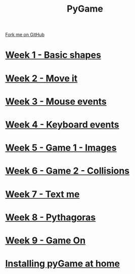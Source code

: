 #+STARTUP:indent
#+HTML_HEAD: <link rel="stylesheet" type="text/css" href="pages/css/styles.css"/>
#+HTML_HEAD_EXTRA: <link href='http://fonts.googleapis.com/css?family=Ubuntu+Mono|Ubuntu' rel='stylesheet' type='text/css'>
#+OPTIONS: f:nil author:nil num:nil creator:nil timestamp:nil  toc:nil
#+TITLE: PyGame
#+AUTHOR: Oliver Drayton and Paul Dougall


#+BEGIN_HTML
<div class="github-fork-ribbon-wrapper left">
    <div class="github-fork-ribbon">
        <a href="https://github.com/stsb11/9-CS-pyGame.git">Fork me on GitHub</a>
    </div>
</div>
#+END_HTML
* [[file:pages/1_Lesson.html][Week 1 - Basic shapes]]
:PROPERTIES:
:HTML_CONTAINER_CLASS: link-heading
:END:
* [[file:pages/2_Lesson.html][Week 2 - Move it]]
:PROPERTIES:
:HTML_CONTAINER_CLASS: link-heading
:END:
* [[file:pages/3_Lesson.html][Week 3 - Mouse events]]
:PROPERTIES:
:HTML_CONTAINER_CLASS: link-heading
:END:
* [[file:pages/4_Lesson.html][Week 4 - Keyboard events]]
:PROPERTIES:
:HTML_CONTAINER_CLASS: link-heading
:END:      

* [[file:pages/5_Lesson.html][Week 5 - Game 1 - Images]]
:PROPERTIES:
:HTML_CONTAINER_CLASS: link-heading
:END:      
* [[file:pages/6_Lesson.html][Week 6 - Game 2 - Collisions]]
:PROPERTIES:
:HTML_CONTAINER_CLASS: link-heading
:END:  
* [[file:pages/7_Lesson.html][Week 7 - Text me]]
:PROPERTIES:
:HTML_CONTAINER_CLASS: link-heading
:END:  
* [[file:pages/8_Lesson.html][Week 8 - Pythagoras]]
:PROPERTIES:
:HTML_CONTAINER_CLASS: link-heading
:END:  
* [[file:pages/9_Lesson.html][Week 9 - Game On]]
:PROPERTIES:
:HTML_CONTAINER_CLASS: link-heading
:END:  
* [[file:pages/0_Lesson.html][Installing pyGame at home]]
:PROPERTIES:
:HTML_CONTAINER_CLASS: link-heading
:END:  
* COMMENT  [[file:pages/assessment.html][Assessment]]
:PROPERTIES:
:HTML_CONTAINER_CLASS: link-heading
:END:

